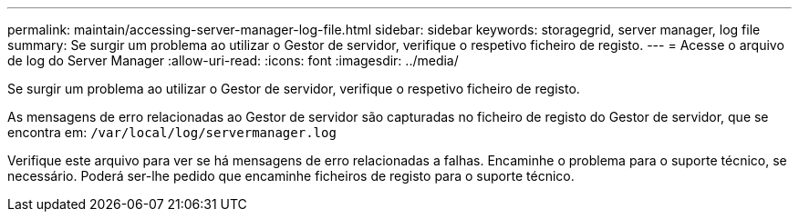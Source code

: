 ---
permalink: maintain/accessing-server-manager-log-file.html 
sidebar: sidebar 
keywords: storagegrid, server manager, log file 
summary: Se surgir um problema ao utilizar o Gestor de servidor, verifique o respetivo ficheiro de registo. 
---
= Acesse o arquivo de log do Server Manager
:allow-uri-read: 
:icons: font
:imagesdir: ../media/


[role="lead"]
Se surgir um problema ao utilizar o Gestor de servidor, verifique o respetivo ficheiro de registo.

As mensagens de erro relacionadas ao Gestor de servidor são capturadas no ficheiro de registo do Gestor de servidor, que se encontra em: `/var/local/log/servermanager.log`

Verifique este arquivo para ver se há mensagens de erro relacionadas a falhas. Encaminhe o problema para o suporte técnico, se necessário. Poderá ser-lhe pedido que encaminhe ficheiros de registo para o suporte técnico.
